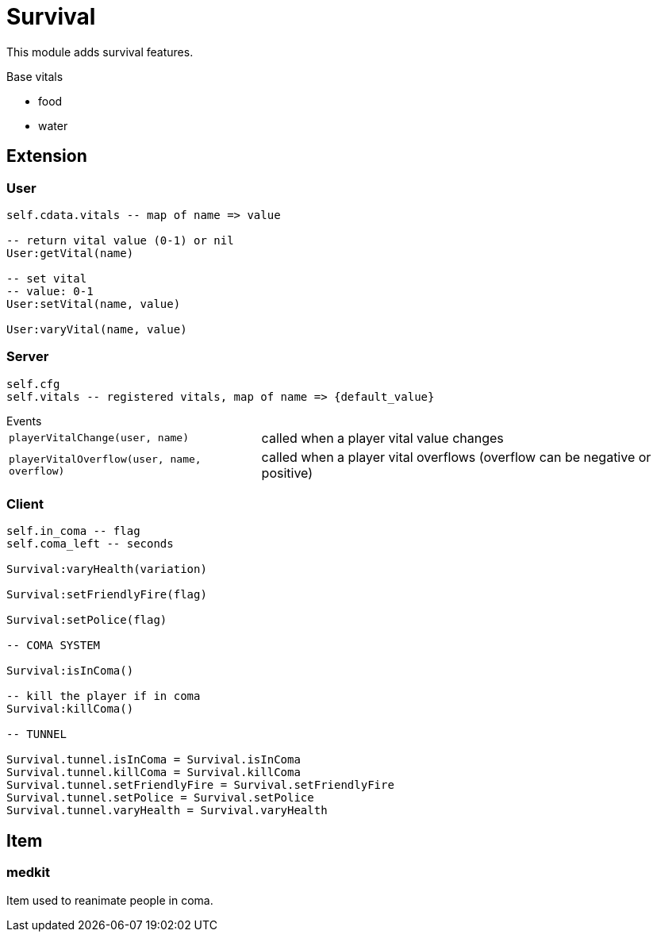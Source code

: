 = Survival

This module adds survival features. 

.Base vitals
* food
* water

== Extension

=== User

[source,lua]
----
self.cdata.vitals -- map of name => value

-- return vital value (0-1) or nil
User:getVital(name)

-- set vital
-- value: 0-1
User:setVital(name, value)

User:varyVital(name, value)
----

=== Server

[source,lua]
----
self.cfg
self.vitals -- registered vitals, map of name => {default_value}
----

.Events
[horizontal]
`playerVitalChange(user, name)`:: called when a player vital value changes
`playerVitalOverflow(user, name, overflow)`:: called when a player vital overflows (overflow can be negative or positive)

=== Client

[source,lua]
----
self.in_coma -- flag
self.coma_left -- seconds

Survival:varyHealth(variation)

Survival:setFriendlyFire(flag)

Survival:setPolice(flag)

-- COMA SYSTEM

Survival:isInComa()

-- kill the player if in coma
Survival:killComa()

-- TUNNEL

Survival.tunnel.isInComa = Survival.isInComa
Survival.tunnel.killComa = Survival.killComa
Survival.tunnel.setFriendlyFire = Survival.setFriendlyFire
Survival.tunnel.setPolice = Survival.setPolice
Survival.tunnel.varyHealth = Survival.varyHealth
----

== Item

=== medkit

Item used to reanimate people in coma.
